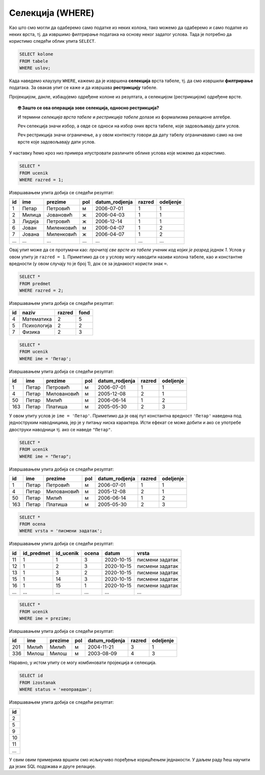 .. -*- mode: rst -*-

Селекција (WHERE)
-----------------

Као што смо могли да одаберемо само податке из неких колона, тако
можемо да одаберемо и само податке из неких врста, тј. да извршимо
филтрирање података на основу неког задатог услова. Тада је потребно
да користимо следећи облик упита ``SELECT``.

.. code-block:: sql

   SELECT kolone
   FROM tabele
   WHERE uslov;

Када наведемо клаузулу ``WHERE``, кажемо да је извршена **селекција**
врста табеле, тј. да смо извршили **филтрирање** података. За овакав 
упит се каже и да извршава **рестрикцију** табеле.

Пројекцијом, дакле, избацујемо одређене колоне из резултата, а 
селекцијом (рестрикцијом) одређене врсте.

.. image:: ../../_images/restrikcija.png
   :width: 400
   :align: center
   :alt: Селекцијом се из табеле издвајају само неке врсте



.. topic:: 🤓 Зашто се ова операција зове селекција, односно рестрикција?

    И термини *селекција врста табеле* и *рестрикција табеле*
    долазе из формализма релационе алгебре. 
    
    Реч селекција значи избор, а овде се односи на избор оних 
    врста табеле, које задовољавају дати услов.
    
    Реч рестрикција значи ограничење, а у овом контексту говори да дату
    табелу ограничавамо само на оне врсте које задовољавају дати услов.
         
У наставку ћемо кроз низ примера илустровати различите облике
услова које можемо да користимо.

.. questionnote::

   Приказати све податке о ученицима првог разреда.

.. code-block:: sql

   SELECT *
   FROM ucenik
   WHERE razred = 1;

Извршавањем упита добија се следећи резултат:

.. csv-table::
   :header:  "id", "ime", "prezime", "pol", "datum_rodjenja", "razred", "odeljenje"
   :align: left 

   1, Петар, Петровић, м, 2006-07-01, 1, 1
   2, Милица, Јовановић, ж, 2006-04-03, 1, 1
   3, Лидија, Петровић, ж, 2006-12-14, 1, 1
   6, Јован, Миленковић, м, 2006-04-07, 1, 2
   7, Јована, Миленковић, ж, 2006-04-07, 1, 2
   ..., ..., ..., ..., ..., ..., ...

Овај упит може да се протумачи као: *прочитај све врсте из табеле ученик
код којих је разред једнак 1*. Услов у овом упиту је ``razred =
1``. Приметимо да се у услову могу наводити називи колона табеле, као
и константне вредности (у овом случају то је број 1), док се за
једнакост користи знак ``=``.

.. questionnote::

   Приказати све податке о предметима у другом разреду

.. code-block:: sql

   SELECT *
   FROM predmet
   WHERE razred = 2;

Извршавањем упита добија се следећи резултат:

.. csv-table::
   :header:  "id", "naziv", "razred", "fond"
   :align: left 

   4, Математика, 2, 5
   5, Психологија, 2, 2
   7, Физика, 2, 3


.. questionnote::

   Приказати све податке о ученицима који се зову ``Петар``.
   
.. code-block:: sql

   SELECT *
   FROM ucenik
   WHERE ime = 'Петар';

Извршавањем упита добија се следећи резултат:

.. csv-table::
   :header:  "id", "ime", "prezime", "pol", "datum_rodjenja", "razred", "odeljenje"
   :align: left 

   1, Петар, Петровић, м, 2006-07-01, 1, 1
   4, Петар, Миловановић, м, 2005-12-08, 2, 1
   50, Петар, Милић, м, 2006-06-14, 1, 2
   163, Петар, Платиша, м, 2005-05-30, 2, 3

У овом упиту услов је ``ime = 'Петар'``. Приметимо да је овај пут
константна вредност ``'Петар'`` наведена под једноструким наводницима,
јер је у питању ниска карактера. Исти ефекат се може добити и ако се
употребе двоструки наводници тј. ако се наведе ``"Петар"``.

.. code-block:: sql

   SELECT *
   FROM ucenik
   WHERE ime = "Петар";

Извршавањем упита добија се следећи резултат:

.. csv-table::
   :header:  "id", "ime", "prezime", "pol", "datum_rodjenja", "razred", "odeljenje"
   :align: left 

   1, Петар, Петровић, м, 2006-07-01, 1, 1
   4, Петар, Миловановић, м, 2005-12-08, 2, 1
   50, Петар, Милић, м, 2006-06-14, 1, 2
   163, Петар, Платиша, м, 2005-05-30, 2, 3

.. questionnote::

   Приказати све оцене добијене на писменим задацима.

.. code-block:: sql

   SELECT *
   FROM ocena
   WHERE vrsta = 'писмени задатак';

Извршавањем упита добија се следећи резултат:

.. csv-table::
   :header:  "id", "id_predmet", "id_ucenik", "ocena", "datum", "vrsta"
   :align: left 

   11, 1, 1, 3, 2020-10-15, писмени задатак
   12, 1, 2, 3, 2020-10-15, писмени задатак
   13, 1, 3, 2, 2020-10-15, писмени задатак
   15, 1, 14, 3, 2020-10-15, писмени задатак
   16, 1, 15, 1, 2020-10-15, писмени задатак
   ..., ..., ..., ..., ..., ...


.. questionnote::

   Проверити да ли међу ученицима постоји неко ко се зове исто као што
   се и презива (приказати све такве ученике).

.. code-block:: sql

   SELECT *
   FROM ucenik
   WHERE ime = prezime;

Извршавањем упита добија се следећи резултат:

.. csv-table::
   :header:  "id", "ime", "prezime", "pol", "datum_rodjenja", "razred", "odeljenje"
   :align: left 

   201, Милић, Милић, м, 2004-11-21, 3, 1
   336, Милош, Милош, м, 2003-08-09, 4, 3

Наравно, у истом упиту се могу комбиновати пројекција и селекција.

.. questionnote::

   Приказати све идентификаторе неоправданих изостанака.

.. code-block:: sql
                
   SELECT id
   FROM izostanak
   WHERE status = 'неоправдан';

Извршавањем упита добија се следећи резултат:

.. csv-table::
   :header:  "id"
   :align: left 

   2
   5
   9
   10
   11
   ...

   
У свим овим примерима вршили смо исљкучиво поређење коришћењем
једнакости. У даљем раду ћеш научити да језик SQL подржава и друге
релације.

